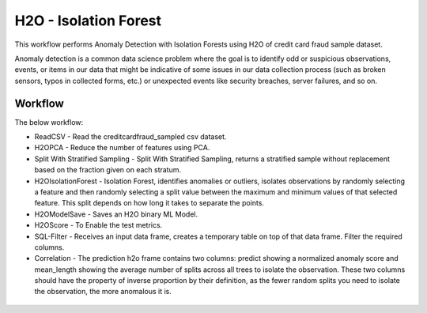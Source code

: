 H2O - Isolation Forest
======================

This workflow performs Anomaly Detection with Isolation Forests using H2O of credit card fraud sample dataset.

Anomaly detection is a common data science problem where the goal is to identify odd or suspicious observations, events, or items in our data that might be indicative of some issues in our data collection process (such as broken sensors, typos in collected forms, etc.) or unexpected events like security breaches, server failures, and so on.

Workflow
-------

The below workflow:

* ReadCSV - Read the creditcardfraud_sampled csv dataset.
* H2OPCA - Reduce the number of features using PCA.
* Split With Stratified Sampling - Split With Stratified Sampling, returns a stratified sample without replacement based on the fraction given on each stratum.
* H2OIsolationForest - Isolation Forest, identifies anomalies or outliers, isolates observations by randomly selecting a feature and then randomly selecting a split value between the maximum and minimum values of that selected feature. This split depends on how long it takes to separate the points.
* H2OModelSave - Saves an H2O binary ML Model.
* H2OScore - To Enable the test metrics.
* SQL-Filter - Receives an input data frame, creates a temporary table on top of that data frame. Filter the required columns.
* Correlation - The prediction h2o frame contains two columns: predict showing a normalized anomaly score and mean_length showing the average number of splits across all trees to isolate the observation. These two columns should have the property of inverse proportion by their definition, as the fewer random splits you need to isolate the observation, the more anomalous it is. 


.. figure:: ../../../_assets/tutorials/machine-learning/H20-IsolationForest/isolationForestWorkflow.png
   :alt: H2O Kmeans
   :width: 90%
